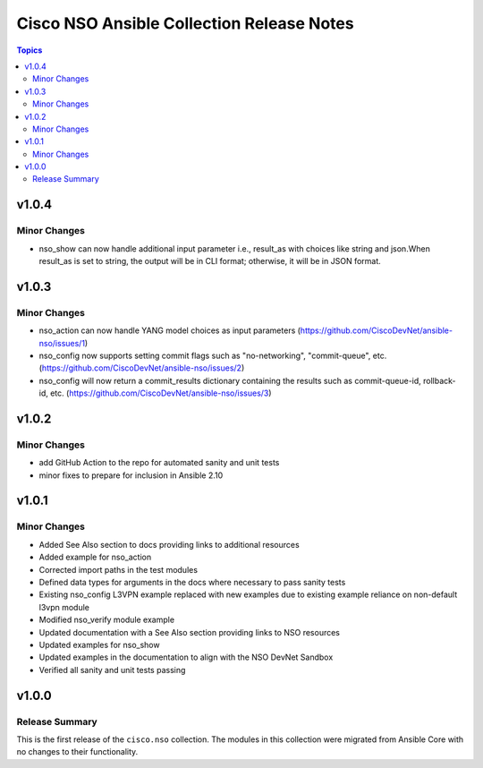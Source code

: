 ==========================================
Cisco NSO Ansible Collection Release Notes
==========================================

.. contents:: Topics

v1.0.4
======

Minor Changes
-------------

- nso_show can now handle additional input parameter i.e., result_as with choices like string and json.When result_as is set to string, the output will be in CLI format; otherwise, it will be in JSON format.


v1.0.3
======

Minor Changes
-------------

- nso_action can now handle YANG model choices as input parameters (https://github.com/CiscoDevNet/ansible-nso/issues/1)
- nso_config now supports setting commit flags such as "no-networking", "commit-queue", etc. (https://github.com/CiscoDevNet/ansible-nso/issues/2)
- nso_config will now return a commit_results dictionary containing the results such as commit-queue-id, rollback-id,  etc. (https://github.com/CiscoDevNet/ansible-nso/issues/3)

v1.0.2
======

Minor Changes
-------------

- add GitHub Action to the repo for automated sanity and unit tests
- minor fixes to prepare for inclusion in Ansible 2.10

v1.0.1
======

Minor Changes
-------------

- Added See Also section to docs providing links to additional resources
- Added example for nso_action
- Corrected import paths in the test modules
- Defined data types for arguments in the docs where necessary to pass sanity tests
- Existing nso_config L3VPN example replaced with new examples due to existing example reliance on non-default l3vpn module
- Modified nso_verify module example
- Updated documentation with a See Also section providing links to NSO resources
- Updated examples for nso_show
- Updated examples in the documentation to align with the NSO DevNet Sandbox
- Verified all sanity and unit tests passing

v1.0.0
======

Release Summary
---------------

This is the first release of the ``cisco.nso`` collection. The modules in this collection were migrated from Ansible Core with no changes to their functionality.
